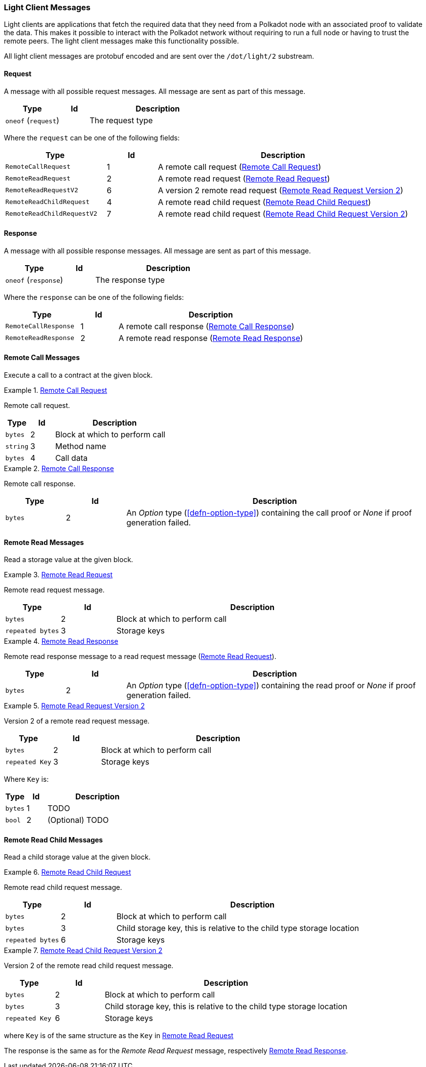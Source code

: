 [#sect-light-msg]
=== Light Client Messages

Light clients are applications that fetch the required data that they need from
a Polkadot node with an associated proof to validate the data. This makes it
possible to interact with the Polkadot network without requiring to run a full
node or having to trust the remote peers. The light client messages make this
functionality possible.

All light client messages are protobuf encoded and are sent over the
`/dot/light/2` substream.

==== Request

A message with all possible request messages. All message are sent as part of
this message.

[cols="2,1,5"]
|===
|Type |Id |Description

|`oneof` (`request`)
|
|The request type
|===

Where the `request` can be one of the following fields:

[cols="2,1,5"]
|===
|Type |Id |Description

|`RemoteCallRequest`
|1
|A remote call request (<<sect-light-remote-call-request>>)

|`RemoteReadRequest`
|2
|A remote read request (<<sect-light-remote-read-request>>)

|`RemoteReadRequestV2`
|6
|A version 2 remote read request (<<sect-light-remote-read-request-v2>>)

|`RemoteReadChildRequest`
|4
|A remote read child request (<<sect-light-remote-read-child-request>>)

|`RemoteReadChildRequestV2`
|7
|A remote read child request (<<sect-light-remote-read-child-request-v2>>)
|===

==== Response

A message with all possible response messages. All message are sent as part of
this message.

[cols="2,1,5"]
|===
|Type |Id |Description

|`oneof` (`response`)
|
|The response type
|===

Where the `response` can be one of the following fields:

[cols="2,1,5"]
|===
|Type |Id |Description

|`RemoteCallResponse`
|1
|A remote call response (<<sect-light-remote-call-response>>)

|`RemoteReadResponse`
|2
|A remote read response (<<sect-light-remote-read-response>>)
|===

==== Remote Call Messages

Execute a call to a contract at the given block.

[#sect-light-remote-call-request]
.<<sect-light-remote-call-request,Remote Call Request>>
====
Remote call request.

[cols="1,1,5"]
|===
|Type |Id |Description

|`bytes`
|2
|Block at which to perform call

|`string`
|3
|Method name

|`bytes`
|4
|Call data
|===
====

[#sect-light-remote-call-response]
.<<sect-light-remote-call-response,Remote Call Response>>
====
Remote call response.

[cols="1,1,5"]
|===
|Type |Id |Description

|`bytes`
|2
|An _Option_ type (<<defn-option-type>>) containing the call proof or _None_ if proof generation failed.
|===
====

==== Remote Read Messages

Read a storage value at the given block.

[#sect-light-remote-read-request]
.<<sect-light-remote-read-request,Remote Read Request>>
====
Remote read request message.

[cols="1,1,5"]
|===
|Type |Id |Description

|`bytes`
|2
|Block at which to perform call

|`repeated bytes`
|3
|Storage keys
|===
====

[#sect-light-remote-read-response]
.<<sect-light-remote-read-response,Remote Read Response>>
====
Remote read response message to a read request message
(<<sect-light-remote-read-request>>).

[cols="1,1,5"]
|===
|Type |Id |Description

|`bytes`
|2
|An _Option_ type (<<defn-option-type>>) containing the read proof or _None_ if proof generation failed.
|===
====

[#sect-light-remote-read-request-v2]
.<<sect-light-remote-read-request-v2,Remote Read Request Version 2>>
====
Version 2 of a remote read request message.

[cols="1,1,5"]
|===
|Type |Id |Description

|`bytes`
|2
|Block at which to perform call

|`repeated Key`
|3
|Storage keys
|===

Where `Key` is:

[cols="1,1,5"]
|===
|Type |Id |Description

|`bytes`
|1
|TODO

|`bool`
|2
|(Optional) TODO
|===
====

==== Remote Read Child Messages

Read a child storage value at the given block.

[#sect-light-remote-read-child-request]
.<<sect-light-remote-read-child-request,Remote Read Child Request>>
====
Remote read child request message.

[cols="1,1,5"]
|===
|Type |Id |Description

|`bytes`
|2
|Block at which to perform call

|`bytes`
|3
|Child storage key, this is relative to the child type storage location

|`repeated bytes`
|6
|Storage keys
|===
====

[#sect-light-remote-read-child-request-v2]
.<<sect-light-remote-read-child-request-v2,Remote Read Child Request Version 2>>
====
Version 2 of the remote read child request message.

[cols="1,1,5"]
|===
|Type |Id |Description

|`bytes`
|2
|Block at which to perform call

|`bytes`
|3
|Child storage key, this is relative to the child type storage location

|`repeated Key`
|6
|Storage keys
|===

where `Key` is of the same structure as the `Key` in
<<sect-light-remote-read-request>>
====

The response is the same as for the _Remote Read Request_ message, respectively <<sect-light-remote-read-response>>.
